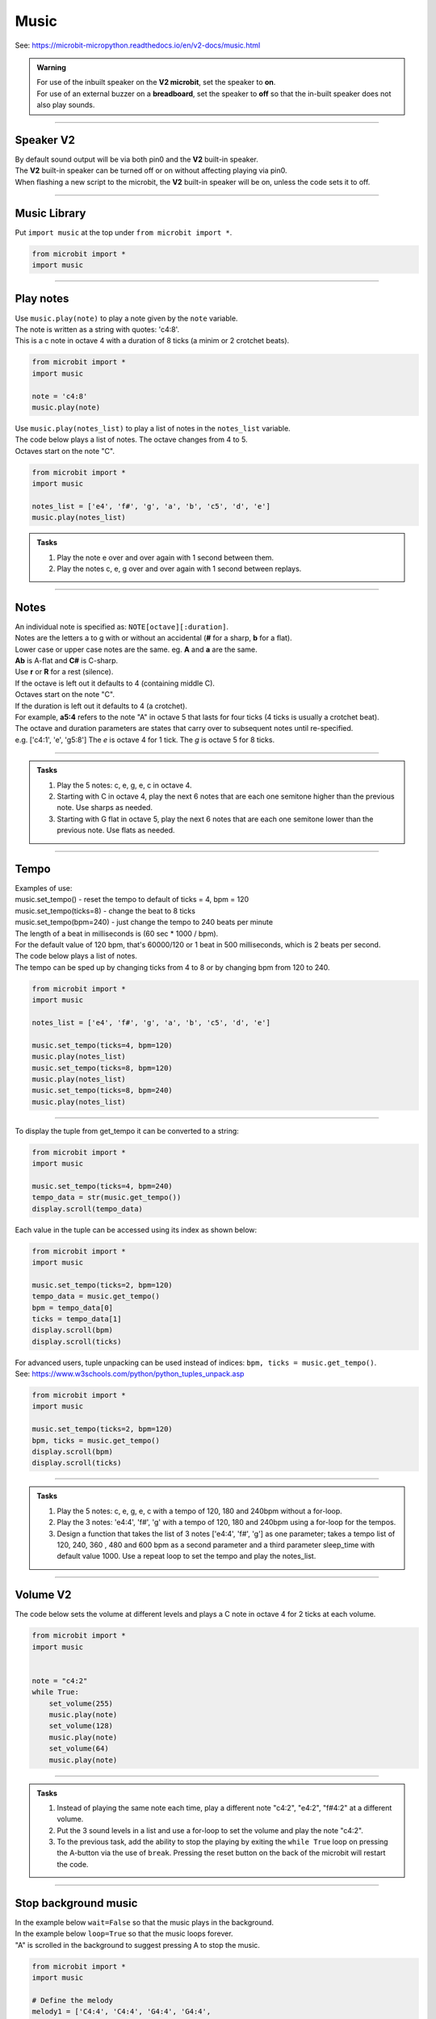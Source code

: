 ==========================
Music
==========================

| See: https://microbit-micropython.readthedocs.io/en/v2-docs/music.html

.. py:module:: music

.. admonition:: Warning

    | For use of the inbuilt speaker on the **V2 microbit**, set the speaker to **on**.
    | For use of an external buzzer on a **breadboard**, set the speaker to **off** so that the in-built speaker does not also play sounds.

----

Speaker **V2** 
---------------------

| By default sound output will be via both pin0 and the **V2** built-in speaker. 
| The **V2** built-in speaker can be turned off or on without affecting playing via pin0.
| When flashing a new script to the microbit, the **V2** built-in speaker will be on, unless the code sets it to off.

.. py:function::  speaker.off()

    Use speaker.off() to turn off the speaker. This does not disable sound output to pin0.

.. py:function::  speaker.on()

    Use speaker.on() to turn on the speaker.

----

Music Library
----------------------------------------

| Put ``import music`` at the top under ``from microbit import *``.

.. code-block:: python

    from microbit import *
    import music

----

Play notes
----------------

.. py:function:: music.play(notes, pin=pin0, wait=True, loop=False)

    | Play the notes.
    | Notes can be a string, such as 'c1:4', or a list of notes as strings, such as ['c', 'd', 'e']
    | The duration and octave values are reset to their defaults (of 4 each) before the music is played.
    | Octaves start on the note "C".
    | The output pin can be used to override the default pin0. pin=None prevents sounds from being played.
    | If wait is set to True, playing is blocking, and the music will be played to the end.
    | If loop is set to True, the music repeats until stop is called. Set wait to False to use this.

| Use ``music.play(note)`` to play a note given by the ``note`` variable.
| The note is written as a string with quotes: 'c4:8'. 
| This is a c note in octave 4 with a duration of 8 ticks (a minim or 2 crotchet beats).

.. code-block:: python

    from microbit import *
    import music

    note = 'c4:8'
    music.play(note)

| Use ``music.play(notes_list)`` to play a list of notes in the ``notes_list`` variable.
| The code below plays a list of notes. The octave changes from 4 to 5.
| Octaves start on the note "C".

.. code-block:: python

    from microbit import *
    import music

    notes_list = ['e4', 'f#', 'g', 'a', 'b', 'c5', 'd', 'e']
    music.play(notes_list)

.. admonition:: Tasks

    #. Play the note e over and over again with 1 second between them.
    #. Play the notes c, e, g over and over again with 1 second between replays.

    .. dropdown::
        :icon: codescan
        :color: primary
        :class-container: sd-dropdown-container

        .. tab-set::

            .. tab-item:: Q1

                Play the note e.

                .. code-block:: python

                    from microbit import *
                    import music

                    note = 'e'

                    while True:
                        music.play(note)
                        sleep(1000)

            .. tab-item:: Q2

                Play the notes c, e, g over and over again with 1 second between replays. 

                .. code-block:: python

                    from microbit import *
                    import music

                    notes_list = ['c', 'e', 'g']

                    while True:
                        music.play(notes_list)
                        sleep(1000)

----

Notes
----------------------------------------

| An individual note is specified as: ``NOTE[octave][:duration]``.

| Notes are the letters a to g with or without an accidental (**#** for a sharp, **b** for a flat). 
| Lower case or upper case notes are the same. eg. **A** and **a** are the same. 
| **Ab** is A-flat and **C#** is C-sharp.
| Use **r** or **R** for a rest (silence).

| If the octave is left out it defaults to 4 (containing middle C).
| Octaves start on the note "C".
| If the duration is left out it defaults to 4 (a crotchet).
| For example, **a5:4** refers to the note "A" in octave 5 that lasts for four ticks (4 ticks is usually a crotchet beat). 

| The octave and duration parameters are states that carry over to subsequent notes until re-specified. 
| e.g. ['c4:1', 'e', 'g5:8'] The `e` is octave 4 for 1 tick. The `g` is octave 5 for 8 ticks.

----

.. admonition:: Tasks

    #. Play the 5 notes: c, e, g, e, c in octave 4.
    #. Starting with C in octave 4, play the next 6 notes that are each one semitone higher than the previous note. Use sharps as needed.
    #. Starting with G flat in octave 5, play the next 6 notes that are each one semitone lower than the previous note. Use flats as needed. 

    .. dropdown::
        :icon: codescan
        :color: primary
        :class-container: sd-dropdown-container

        .. tab-set::

            .. tab-item:: Q1

                Play the 5 notes: c, e, g, e, c in octave 4.

                .. code-block:: python

                    from microbit import *
                    import music

                    notes_list = ['c4:4', 'e', 'g', 'e', 'c']

                    while True:
                        music.play(notes_list)
                        sleep(1000)

            .. tab-item:: Q2

                Starting with C in octave 4, play the next 6 notes that are each one semitone higher than the previous note. Use sharps as needed. 

                .. code-block:: python

                    from microbit import *
                    import music

                    notes_list = ['C4', 'C#', 'D', 'D#', 'E', 'F', 'F#']

                    while True:
                        music.play(notes_list)
                        sleep(1000)

            .. tab-item:: Q3

                Starting with G flat in octave 5, play the next 6 notes that are each one semitone lower than the previous note. Use flats as needed. 

                .. code-block:: python

                    from microbit import *
                    import music

                    notes_list = ['Gb5', 'F', 'E', 'Eb', 'D', 'Db']

                    while True:
                        music.play(notes_list)
                        sleep(1000)

----

Tempo
----------

.. py:function::  music.set_tempo(ticks=4, bpm=120)

    | Sets the tempo for playback.
    | The number of ticks, expressed as an integer, make a beat. The default is 4 ticks per beat.
    | Each beat is to be played at a certain rate, beats per minute, expressed as an integer. The default is 120 bpm.

| Examples of use:
| music.set_tempo() - reset the tempo to default of ticks = 4, bpm = 120
| music.set_tempo(ticks=8) - change the beat to 8 ticks
| music.set_tempo(bpm=240) - just change the tempo to 240 beats per minute

| The length of a beat in milliseconds is (60 sec * 1000 / bpm). 
| For the default value of 120 bpm, that's 60000/120 or 1 beat in 500 milliseconds, which is 2 beats per second.

| The code below plays a list of notes.
| The tempo can be sped up by changing ticks from 4 to 8 or by changing bpm from 120 to 240.

.. code-block:: python

    from microbit import *
    import music

    notes_list = ['e4', 'f#', 'g', 'a', 'b', 'c5', 'd', 'e']

    music.set_tempo(ticks=4, bpm=120)
    music.play(notes_list)
    music.set_tempo(ticks=8, bpm=120)
    music.play(notes_list)
    music.set_tempo(ticks=8, bpm=240)
    music.play(notes_list)

----

.. py:function::  music.get_tempo()

    Gets the current tempo as a tuple of integers: (bpm, ticks).

| To display the tuple from get_tempo it can be converted to a string:

.. code-block:: python

    from microbit import *
    import music

    music.set_tempo(ticks=4, bpm=240)
    tempo_data = str(music.get_tempo())
    display.scroll(tempo_data)

| Each value in the tuple can be accessed using its index as shown below:

.. code-block:: python

    from microbit import *
    import music

    music.set_tempo(ticks=2, bpm=120)
    tempo_data = music.get_tempo()
    bpm = tempo_data[0]
    ticks = tempo_data[1]
    display.scroll(bpm)
    display.scroll(ticks)

| For advanced users, tuple unpacking can be used instead of indices: ``bpm, ticks = music.get_tempo()``.
| See: https://www.w3schools.com/python/python_tuples_unpack.asp

.. code-block:: python

    from microbit import *
    import music

    music.set_tempo(ticks=2, bpm=120)
    bpm, ticks = music.get_tempo()
    display.scroll(bpm)
    display.scroll(ticks)


----

.. admonition:: Tasks

    #. Play the 5 notes: c, e, g, e, c with a tempo of 120, 180 and 240bpm without a for-loop.
    #. Play the 3 notes: 'e4:4', 'f#', 'g' with a tempo of 120, 180 and 240bpm using a for-loop for the tempos. 
    #. Design a function that takes the list of 3 notes ['e4:4', 'f#', 'g'] as one parameter; takes a tempo list of 120, 240, 360 , 480 and 600 bpm as a second parameter and a third parameter sleep_time with default value 1000. Use a repeat loop to set the tempo and play the notes_list.

    .. dropdown::
        :icon: codescan
        :color: primary
        :class-container: sd-dropdown-container

        .. tab-set::

            .. tab-item:: Q1

                Play the 5 notes: c, e, g, e, c with a tempo of 120, 180 and 240bpm without a for-loop. 

                .. code-block:: python

                    from microbit import *
                    import music

                    notes_list = ['c4:4', 'e', 'g', 'e', 'c']

                    while True:
                        music.set_tempo(bpm=120) 
                        music.play(notes_list)
                        sleep(1000)
                        music.set_tempo(bpm=180) 
                        music.play(notes_list)
                        sleep(1000)
                        music.set_tempo(bpm=240) 
                        music.play(notes_list)
                        sleep(1000)

            .. tab-item:: Q2

                Play the 3 notes: 'e4:4', 'f#', 'g' with a tempo of 120, 180 and 240bpm using a for-loop for the tempos. 

                .. code-block:: python

                    from microbit import *
                    import music

                    notes_list = ['e4:4', 'f#', 'g']

                    while True:
                        for tempo in [120, 180, 240]:
                            music.set_tempo(bpm=tempo) 
                            music.play(notes_list)
                            sleep(1000)
        

            .. tab-item:: Q3

                Design a function that takes the list of 3 notes ['e4:4', 'f#', 'g'] as one parameter; takes a tempo list of 120, 240, 360 , 480 and 600 bpm as a second parameter and a third parameter sleep_time with default value 1000. Use a repeat loop to set the tempo and play the notes_list.
 
                .. code-block:: python

                    from microbit import *
                    import music

                    notes_list = ['e4:4', 'f#', 'g']
                    tempo_list = [120, 240, 360, 480, 600]

                    def tempo_play(notes_list, tempo_list, sleep_time=1000):
                        for tempo in tempo_list:
                            music.set_tempo(bpm=tempo)
                            music.play(notes_list)
                            sleep(sleep_time)
                        
                    while True:
                        tempo_play(notes_list, tempo_list, sleep_time=1000)

----

Volume **V2** 
---------------------

.. py:function:: set_volume(volume)

    | Configure the output volume of the microbit speaker and pins.
    | **volume** is an integer between 0 and 255.

| The code below sets the volume at different levels and plays a C note in octave 4 for 2 ticks at each volume.

.. code-block:: python

    from microbit import *
    import music


    note = "c4:2"
    while True:
        set_volume(255)
        music.play(note)
        set_volume(128)
        music.play(note)
        set_volume(64)
        music.play(note)

----

.. admonition:: Tasks

    #. Instead of playing the same note each time, play a different note "c4:2", "e4:2", "f#4:2" at a different volume.
    #. Put the 3 sound levels in a list and use a for-loop to set the volume and play the note "c4:2".
    #. To the previous task, add the ability to stop the playing by exiting the ``while True`` loop on pressing the A-button via the use of ``break``. Pressing the reset button on the back of the microbit will restart the code.

    .. dropdown::
        :icon: codescan
        :color: primary
        :class-container: sd-dropdown-container

        .. tab-set::

            .. tab-item:: Q1

                Instead of playing the same note each time, play a different note "c4:2", "e4:2", "f#4:2" at a different volume.

                .. code-block:: python

                    from microbit import *
                    import music

                    note0 = "c4:2"
                    note1 = "e4:2"
                    note2 = "f#4:2"
                    while True:
                        set_volume(255)
                        music.play(note0)
                        set_volume(128)
                        music.play(note1)
                        set_volume(64)
                        music.play(note2)

            .. tab-item:: Q2

                Put the 3 sound levels in a list and use a for-loop to set the volume and play the note "c4:2".

                .. code-block:: python

                    from microbit import *
                    import music

                    note = "c4:2"
                    volumes = [255, 125, 64]
                    while True:
                        for v in volumes:
                            set_volume(v)
                            music.play(note)

            .. tab-item:: Q3

                To the previous task, add the ability to stop the playing by exiting the ``while True`` loop on pressing the A-button via the use of ``break``. Pressing the reset button on the back of the microbit will restart the code.

                .. code-block:: python

                    from microbit import *
                    import music

                    note = "c4:2"
                    volumes = [255, 125, 64]
                    while True:
                        for v in volumes:
                            set_volume(v)
                            music.play(note)
                        if button_a.was_pressed():
                            break


----

Stop background music
-----------------------------------

.. py:function::  music.stop(pin=pin0)

    | Stops all music playback on the built-in speaker and any pin outputting sound. 
    | An optional argument can be provided to specify a pin, eg. music.stop(pin=pin1).


| In the example below ``wait=False`` so that the music plays in the background.
| In the example below ``loop=True`` so that the music loops forever.
| "A" is scrolled in the background to suggest pressing A to stop the music.

.. code-block:: python

    from microbit import *
    import music

    # Define the melody
    melody1 = ['C4:4', 'C4:4', 'G4:4', 'G4:4', 
                'A4:4', 'A4:4', 'G4:8', 
                'F4:4', 'F4:4', 'E4:4', 'E4:4',
                'D4:4', 'D4:4', 'C4:8']

    # Play the melody
    music.play(melody1, wait=False, loop=True)

    display.scroll("A", wait=False, loop=True)
    while True: 
        # Allow 2 seconds to choose to press the A-button
        sleep(2000)
        if button_a.was_pressed():
            # Stop the melody
            music.stop()
            # exit the while loop
            break

    display.scroll("THE END")

----

.. admonition:: Tasks

    #. Add a rest equivalent to 4 crotchets to the end of the melody above so it provides a pause equivalent to one bar as the melody loops.
    #. Modify the example above to have 2 melodies: melody1 = ['E4:4', 'D:4', 'C:4', 'D:4', 'E:4', 'E:4', 'E:8', 'D:4', 'D:4', 'D:8', 'E:4', 'G:4', 'G:8'] and melody2 = ['E4:4',  'D:4', 'C:4', 'D:4', 'E:4', 'E:4', 'E:4', 'E:4', 'D:4', 'D:4', 'E:4', 'D:4', 'C:16']. Firstly, melody1 loops and can be stopped by the A-button. Then melody2 loops and can be stopped by the B-button.

    .. dropdown::
        :icon: codescan
        :color: primary
        :class-container: sd-dropdown-container

        .. tab-set::

            .. tab-item:: Q1

                Instead of playing the same note each time, play a different note "c4:2", "e4:2","f#4:2" for a different volume.

                .. code-block:: python

                    from microbit import *
                    import music

                    # Define the melody
                        melody1 = ['C4:4', 'C4:4', 'G4:4', 'G4:4', 
                                    'A4:4', 'A4:4', 'G4:8', 
                                    'F4:4', 'F4:4', 'E4:4', 'E4:4',
                                    'D4:4', 'D4:4', 'C4:8',
                                    'R:16']

                    # Play the melody
                    music.play(melody1, wait=False, loop=True)

                    display.scroll("A", wait=False, loop=True)
                    while True: # Allow 2 seconds to choose to press the A-button
                        sleep(2000)
                        if button_a.was_pressed():
                            # Stop the melody
                            music.stop()
                            break

                    display.scroll("THE END")

            .. tab-item:: Q2

                Modify the example above to have 2 melodies: melody1 = ['E4:4', 'D:4', 'C:4', 'D:4', 'E:4', 'E:4', 'E:8', 'D:4', 'D:4', 'D:8', 'E:4', 'G:4', 'G:8'] and melody2 = ['E4:4',  'D:4', 'C:4', 'D:4', 'E:4', 'E:4', 'E:4', 'E:4', 'D:4', 'D:4', 'E:4', 'D:4', 'C:16']. Firstly, melody1 loops and can be stopped by the A-button. Then melody2 loops and can be stopped by the B-button.

                .. code-block:: python

                    from microbit import *
                    import music

                    # Define the first melody
                    melody1 = ['E4:4', 'D:4', 'C:4', 'D:4', 
                            'E:4', 'E:4', 'E:8', 
                            'D:4', 'D:4', 'D:8', 
                            'E:4', 'G:4', 'G:8']


                    # Define the second melody
                    melody2 = ['E4:4', 'D:4', 'C:4', 'D:4', 
                            'E:4', 'E:4', 'E:4', 'E:4',
                            'D:4', 'D:4', 'E:4', 'D:4', 
                            'C:16']

                    # Play the first melody
                    music.play(melody1, wait=False, loop=True)

                    display.scroll("A", wait=False, loop=True)
                    while True:  # Allow 2 seconds to choose to press the A-button
                        sleep(2000)
                        if button_a.was_pressed():
                            # Stop the first melody
                            music.stop()
                            break

                    # Play the second melody
                    music.play(melody2, wait=False, loop=True)

                    display.scroll("B", wait=False, loop=True)
                    while True:  # Allow 2 seconds to choose to press the B-button
                        sleep(2000)
                        if button_b.was_pressed():
                            # Stop the second melody
                            music.stop()
                            break

                    display.scroll("THE END")


----

Reset music
-----------------------------------

.. py:function::  music.reset()

    | Resets the state of the following attributes as listed:
    | ticks = 4; bpm = 120; duration = 4; octave = 4

----

Custom tunes
-----------------

| Make use of these custom dictionaries that store notes and tempos for some short tunes.

.. code-block:: python

    from microbit import *
    import music

    scale = {"name": "Scale", "notes": "C5 B A G F E D C", "tempo": 120}
    reverse = {"name": "Reverse", "notes": "C D E F G A B C5", "tempo": 120}
    mystery = {"name": "Mystery", "notes": "E B C5 A B G A F", "tempo": 120}
    gilroy = {"name": "Gilroy", "notes": "A F E F D G E F", "tempo": 120}
    falling = {"name": "Falling", "notes": "C5 A B G A F G E", "tempo": 120}
    hopeful = {"name": "Hopeful", "notes": "G B A G C5 B A B", "tempo": 120}
    tokyo = {"name": "Tokyo", "notes": "B A G A G F A C5", "tempo": 120}
    paris = {"name": "Paris", "notes": "G F G A - F E D", "tempo": 120}
    rising = {"name": "Rising", "notes": "E D G F B A C5 B", "tempo": 120}
    sitka = {"name": "Sitka", "notes": "C5 G B A F A C5 B", "tempo": 120}


.. admonition:: Challenge

    #. Play each of the custom dictionaries notes.

    .. dropdown::
        :icon: codescan
        :color: primary
        :class-container: sd-dropdown-container

        .. tab-set::

            .. tab-item:: Q1

                Play each of the custom dictionaries notes.

                .. code-block:: python

                    from microbit import *
                    import music

                    scale = {"name": "Scale", "notes": "C5 B A G F E D C", "tempo": 240}
                    reverse = {"name": "Reverse", "notes": "C D E F G A B C5", "tempo": 240}
                    mystery = {"name": "Mystery", "notes": "E B C5 A B G A F", "tempo": 120}
                    gilroy = {"name": "Gilroy", "notes": "A F E F D G E F", "tempo": 120}
                    falling = {"name": "Falling", "notes": "C5 A B G A F G E", "tempo": 180}
                    hopeful = {"name": "Hopeful", "notes": "G B A G C5 B A B", "tempo": 180}
                    tokyo = {"name": "Tokyo", "notes": "B A G A G F A C5", "tempo": 180}
                    paris = {"name": "Paris", "notes": "G F G A r F E D", "tempo": 180}
                    rising = {"name": "Rising", "notes": "E D G F B A C5 B", "tempo": 180}
                    sitka = {"name": "Sitka", "notes": "C5 G B A F A C5 B", "tempo": 180}

                    # List of scales
                    scales = [scale, reverse, mystery, gilroy, falling, hopeful, tokyo, paris, rising, sitka]

                    # Loop over each scale
                    for selected_scale in scales:
                        # Parse the notes and tempo from the selected scale
                        notes = selected_scale["notes"].split(" ")
                        tempo = selected_scale["tempo"]
                        music.set_tempo(ticks=8, bpm=tempo)
                        music.play(notes, wait=True)
                        sleep(1000)


        